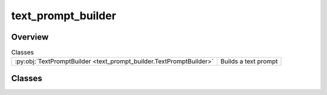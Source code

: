 
text_prompt_builder
===================

.. py:module:: text_prompt_builder


Overview
--------

.. list-table:: Classes
   :header-rows: 0
   :widths: auto
   :class: summarytable

   * - :py:obj:`TextPromptBuilder <text_prompt_builder.TextPromptBuilder>`
     - Builds a text prompt




Classes
-------

.. py:class:: TextPromptBuilder

   Builds a text prompt

   Most functions are used by a prompt builder, as the way to generate a prompt may vary and get a bit complex


   .. rubric:: Overview


   .. list-table:: Methods
      :header-rows: 0
      :widths: auto
      :class: summarytable

      * - :py:obj:`build <text_prompt_builder.TextPromptBuilder.build>`\ ()
        - \-
      * - :py:obj:`set_prompt_text <text_prompt_builder.TextPromptBuilder.set_prompt_text>`\ (text)
        - \-
      * - :py:obj:`set_recording <text_prompt_builder.TextPromptBuilder.set_recording>`\ (recording_path)
        - set the recording path
      * - :py:obj:`set_subtitles <text_prompt_builder.TextPromptBuilder.set_subtitles>`\ (subs)
        - set the prompt text using an LLM which extracts it from the recorded file


   .. rubric:: Members

   .. py:method:: build()

   .. py:method:: set_prompt_text(text: str)

   .. py:method:: set_recording(recording_path: str)

      set the recording path


   .. py:method:: set_subtitles(subs: list[pysrt.SubRipItem])

      set the prompt text using an LLM which extracts it from the recorded file







